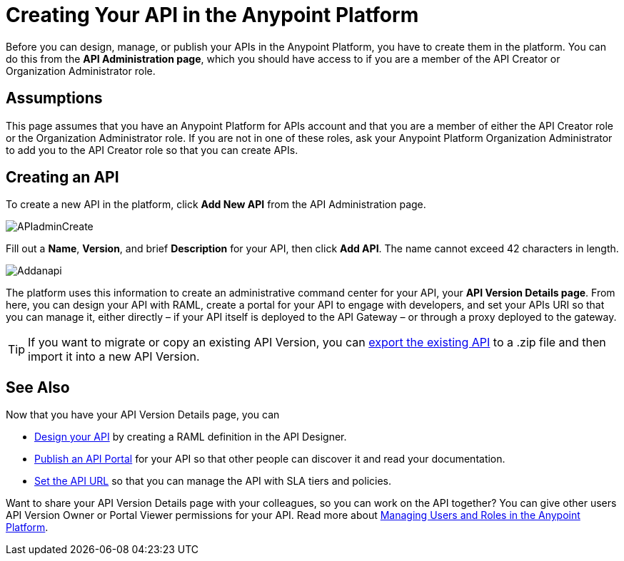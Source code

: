 = Creating Your API in the Anypoint Platform
:keywords: api, raml, sla, gateway

Before you can design, manage, or publish your APIs in the Anypoint Platform, you have to create them in the platform. You can do this from the *API Administration page*, which you should have access to if you are a member of the API Creator or Organization Administrator role.

== Assumptions

This page assumes that you have an Anypoint Platform for APIs account and that you are a member of either the API Creator role or the Organization Administrator role. If you are not in one of these roles, ask your Anypoint Platform Organization Administrator to add you to the API Creator role so that you can create APIs.

== Creating an API

To create a new API in the platform, click *Add New API* from the API Administration page.

image:APIadminCreate.png[APIadminCreate] +


Fill out a *Name*, *Version*, and brief *Description* for your API, then click *Add API*. The name cannot exceed 42 characters in length.

image:Addanapi.png[Addanapi]

The platform uses this information to create an administrative command center for your API, your *API Version Details page*. From here, you can design your API with RAML, create a portal for your API to engage with developers, and set your APIs URI so that you can manage it, either directly – if your API itself is deployed to the API Gateway – or through a proxy deployed to the gateway.

[TIP]
If you want to migrate or copy an existing API Version, you can http://www.mulesoft.org/documentation/display/current/Copy+of+Managing+API+Versions[export the existing API] to a .zip file and then import it into a new API Version.

== See Also

Now that you have your API Version Details page, you can

* link:/documentation/display/current/Designing+Your+API[Design your API] by creating a RAML definition in the API Designer.
* link:/documentation/display/current/Engaging+Users+of+Your+API[Publish an API Portal] for your API so that other people can discover it and read your documentation.
* link:/documentation/display/current/Setting+Your+API+URL[Set the API URL] so that you can manage the API with SLA tiers and policies.

Want to share your API Version Details page with your colleagues, so you can work on the API together? You can give other users API Version Owner or Portal Viewer permissions for your API. Read more about link:/documentation/display/current/Managing+Users+and+Roles+in+the+Anypoint+Platform[Managing Users and Roles in the Anypoint Platform].
